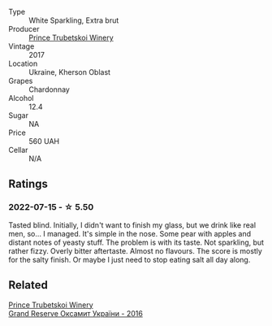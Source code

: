 #+attr_html: :class wine-main-image
[[file:/images/5d/1362c2-a73e-4d28-ba46-650254235397/2022-07-16-11-55-26-A20B4768-9EA5-45F9-A094-42DBF22B9344-1-105-c.webp]]

- Type :: White Sparkling, Extra brut
- Producer :: [[barberry:/producers/b5174081-18ee-4abd-8964-971a4439e44b][Prince Trubetskoi Winery]]
- Vintage :: 2017
- Location :: Ukraine, Kherson Oblast
- Grapes :: Chardonnay
- Alcohol :: 12.4
- Sugar :: NA
- Price :: 560 UAH
- Cellar :: N/A

** Ratings

*** 2022-07-15 - ☆ 5.50

Tasted blind. Initially, I didn't want to finish my glass, but we drink like real men, so... I managed. It's simple in the nose. Some pear with apples and distant notes of yeasty stuff. The problem is with its taste. Not sparkling, but rather fizzy. Overly bitter aftertaste. Almost no flavours. The score is mostly for the salty finish. Or maybe I just need to stop eating salt all day along.

** Related

#+begin_export html
<div class="flex-container">
  <a class="flex-item flex-item-left" href="/wines/40446507-1360-4b49-ad97-a3877d58cdfe.html">
    <section class="h text-small text-lighter">Prince Trubetskoi Winery</section>
    <section class="h text-bolder">Grand Reserve Оксамит України - 2016</section>
  </a>

</div>
#+end_export
